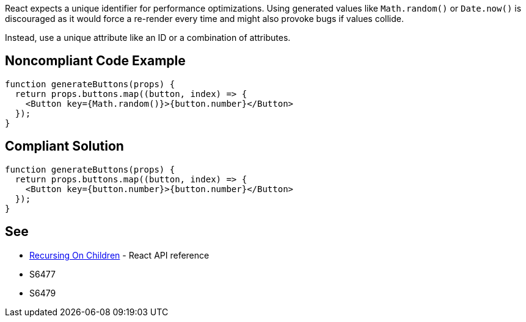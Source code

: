 React expects a unique identifier for performance optimizations. Using generated values like `Math.random()` or `Date.now()` is discouraged as it would force a re-render every time and might also provoke bugs if values collide.

Instead, use a unique attribute like an ID or a combination of attributes.

== Noncompliant Code Example

[source,javascript]
----
function generateButtons(props) {
  return props.buttons.map((button, index) => {
    <Button key={Math.random()}>{button.number}</Button>
  });
}
----

== Compliant Solution

[source,javascript]
----
function generateButtons(props) {
  return props.buttons.map((button, index) => {
    <Button key={button.number}>{button.number}</Button>
  });
}
----

== See

* https://reactjs.org/docs/reconciliation.html#recursing-on-children[Recursing On Children] - React API reference
* S6477
* S6479
